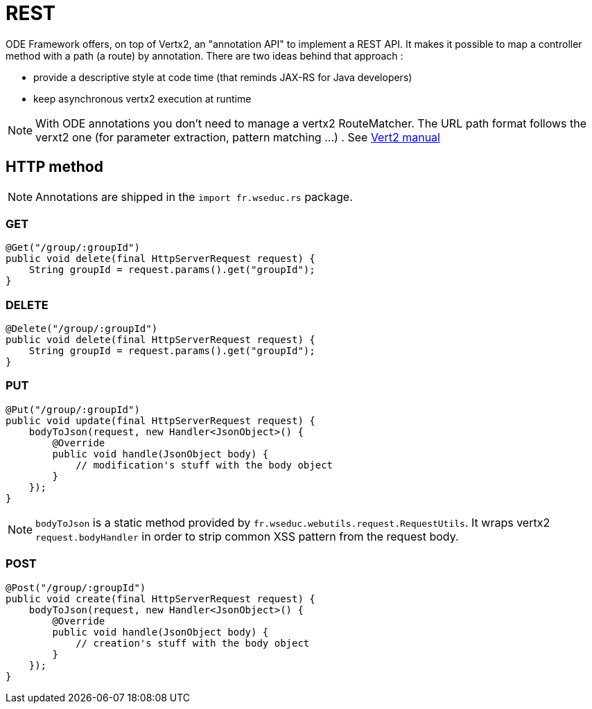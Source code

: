 = REST

ODE Framework offers, on top of Vertx2, an "annotation API" to implement a REST API. 
It makes it possible to map a controller method with a path (a route) by annotation. 
There are two ideas behind that approach :

* provide a descriptive style at code time (that reminds JAX-RS for Java developers)
* keep asynchronous vertx2 execution at runtime 


NOTE: With ODE annotations you don't need to manage a vertx2 RouteMatcher. 
The URL path format follows the verxt2 one (for parameter extraction, pattern matching ...)
. See link:http://vertx.io./vertx2[Vert2 manual]  

== HTTP method

NOTE: Annotations are shipped in the `import fr.wseduc.rs` package.

=== GET

[source,java]
----
@Get("/group/:groupId")
public void delete(final HttpServerRequest request) {
    String groupId = request.params().get("groupId");
}
----

=== DELETE

[source,java]
----
@Delete("/group/:groupId")
public void delete(final HttpServerRequest request) {
    String groupId = request.params().get("groupId");
}
----

=== PUT

[source,java]
----
@Put("/group/:groupId")
public void update(final HttpServerRequest request) {
    bodyToJson(request, new Handler<JsonObject>() {
        @Override
        public void handle(JsonObject body) {
            // modification's stuff with the body object  
        }
    });
}
----

NOTE: `bodyToJson` is a static method provided by `fr.wseduc.webutils.request.RequestUtils`. 
It wraps vertx2 `request.bodyHandler` in order to strip common XSS pattern from the request body. 

=== POST

[source,java]
----
@Post("/group/:groupId")
public void create(final HttpServerRequest request) {
    bodyToJson(request, new Handler<JsonObject>() {
        @Override
        public void handle(JsonObject body) {
            // creation's stuff with the body object  
        }
    });
}
----